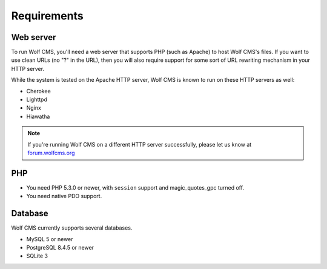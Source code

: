 .. _requirements:

Requirements
============

Web server
----------

To run Wolf CMS, you'll need a web server that supports PHP (such as Apache) to host Wolf CMS's files. If
you want to use clean URLs (no "?" in the URL), then you will also require support for some sort of URL
rewriting mechanism in your HTTP server.

While the system is tested on the Apache HTTP server, Wolf CMS is known to run on these HTTP servers as well:

* Cherokee
* Lighttpd
* Nginx
* Hiawatha

.. note:: If you're running Wolf CMS on a different HTTP server successfully, please let us know at `forum.wolfcms.org <http://forum.wolfcms.org/>`_

PHP
---

* You need PHP 5.3.0 or newer, with ``session`` support and magic_quotes_gpc turned off.

* You need native PDO support.

Database
--------

Wolf CMS currently supports several databases.

* MySQL 5 or newer
* PostgreSQL 8.4.5 or newer
* SQLite 3

